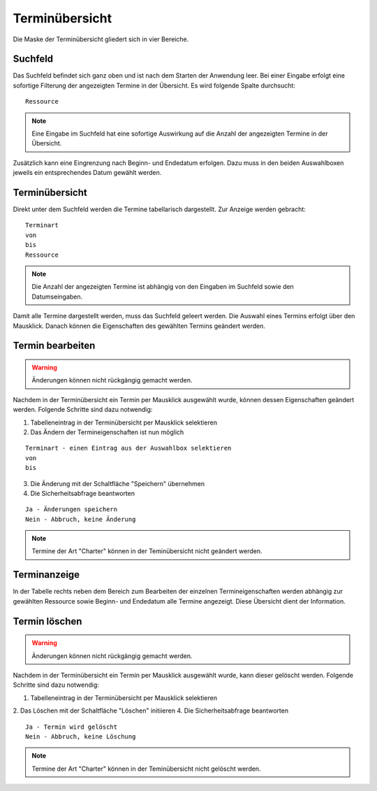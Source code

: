 Terminübersicht
====================================================

Die Maske der Terminübersicht gliedert sich in vier Bereiche.

Suchfeld
----------------------------------------------------

Das Suchfeld befindet sich ganz oben und ist nach dem Starten der Anwendung leer. Bei einer Eingabe erfolgt eine sofortige Filterung der angezeigten Termine in der Übersicht. Es wird folgende Spalte durchsucht:

::
	
	Ressource
	

.. note::
	Eine Eingabe im Suchfeld hat eine sofortige Auswirkung auf die Anzahl der angezeigten Termine in der Übersicht.	

Zusätzlich kann eine Eingrenzung nach Beginn- und Endedatum erfolgen. Dazu muss in den beiden Auswahlboxen jeweils ein entsprechendes Datum gewählt werden.
	
Terminübersicht
----------------------------------------------------

Direkt unter dem Suchfeld werden die Termine tabellarisch dargestellt. Zur Anzeige werden gebracht:

::
	
	Terminart
	von
	bis
	Ressource
	
.. note::
	Die Anzahl der angezeigten Termine ist abhängig von den Eingaben im Suchfeld sowie den Datumseingaben. 
	
Damit alle Termine dargestellt werden, muss das Suchfeld geleert werden. Die Auswahl eines Termins erfolgt über den Mausklick. Danach können die Eigenschaften des gewählten Termins geändert werden.

Termin bearbeiten
----------------------------------------------------

.. warning::
	Änderungen können nicht rückgängig gemacht werden.

Nachdem in der Terminübersicht ein Termin per Mausklick ausgewählt wurde, können dessen Eigenschaften geändert werden. Folgende Schritte sind dazu notwendig:

1. Tabelleneintrag in der Terminübersicht per Mausklick selektieren
2. Das Ändern der Termineigenschaften ist nun möglich

::

	Terminart - einen Eintrag aus der Auswahlbox selektieren
	von
	bis

3. Die Änderung mit der Schaltfläche "Speichern" übernehmen
4. Die Sicherheitsabfrage beantworten

::
	
	Ja - Änderungen speichern
	Nein - Abbruch, keine Änderung
	
.. note::
	Termine der Art "Charter" können in der Teminübersicht nicht geändert werden.
	
Terminanzeige
----------------------------------------------------

In der Tabelle rechts neben dem Bereich zum Bearbeiten der einzelnen Termineigenschaften werden abhängig zur gewählten Ressource sowie Beginn- und Endedatum alle Termine angezeigt. Diese Übersicht dient der Information.

Termin löschen
----------------------------------------------------

.. warning::
	Änderungen können nicht rückgängig gemacht werden.

Nachdem in der Terminübersicht ein Termin per Mausklick ausgewählt wurde, kann dieser gelöscht werden. Folgende Schritte sind dazu notwendig:

1. Tabelleneintrag in der Terminübersicht per Mausklick selektieren
2. Das Löschen mit der Schaltfläche "Löschen" initiieren
4. Die Sicherheitsabfrage beantworten

::
	
	Ja - Termin wird gelöscht
	Nein - Abbruch, keine Löschung
	
.. note::
	Termine der Art "Charter" können in der Teminübersicht nicht gelöscht werden.